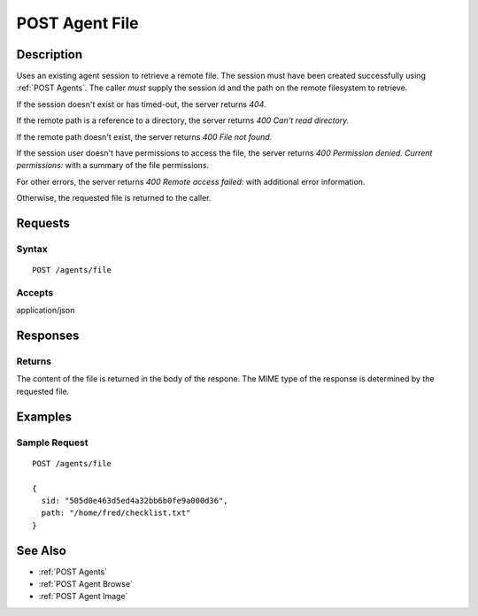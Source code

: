 .. _POST Agent File:

POST Agent File
===============
Description
-----------

Uses an existing agent session to retrieve a remote file.  The
session must have been created successfully using :ref:`POST Agents`.  The caller
*must* supply the session id and the path on the remote filesystem to retrieve.

If the session doesn't exist or has timed-out, the server returns `404`.

If the remote path is a reference to a directory, the server returns `400 Can't read directory.`

If the remote path doesn't exist, the server returns `400 File not found.`

If the session user doesn't have permissions to access the file, the server returns `400 Permission denied. Current permissions:` with a summary of the file permissions.

For other errors, the server returns `400 Remote access failed:` with additional error information.

Otherwise, the requested file is returned to the caller.

Requests
--------

Syntax
^^^^^^

::

  POST /agents/file

Accepts
^^^^^^^

application/json

Responses
---------

Returns
^^^^^^^

The content of the file is returned in the body of the respone.  The MIME
type of the response is determined by the requested file.

Examples
--------

Sample Request
^^^^^^^^^^^^^^

::

  POST /agents/file

  {
    sid: "505d0e463d5ed4a32bb6b0fe9a000d36",
    path: "/home/fred/checklist.txt"
  }

See Also
--------

* :ref:`POST Agents`
* :ref:`POST Agent Browse`
* :ref:`POST Agent Image`

